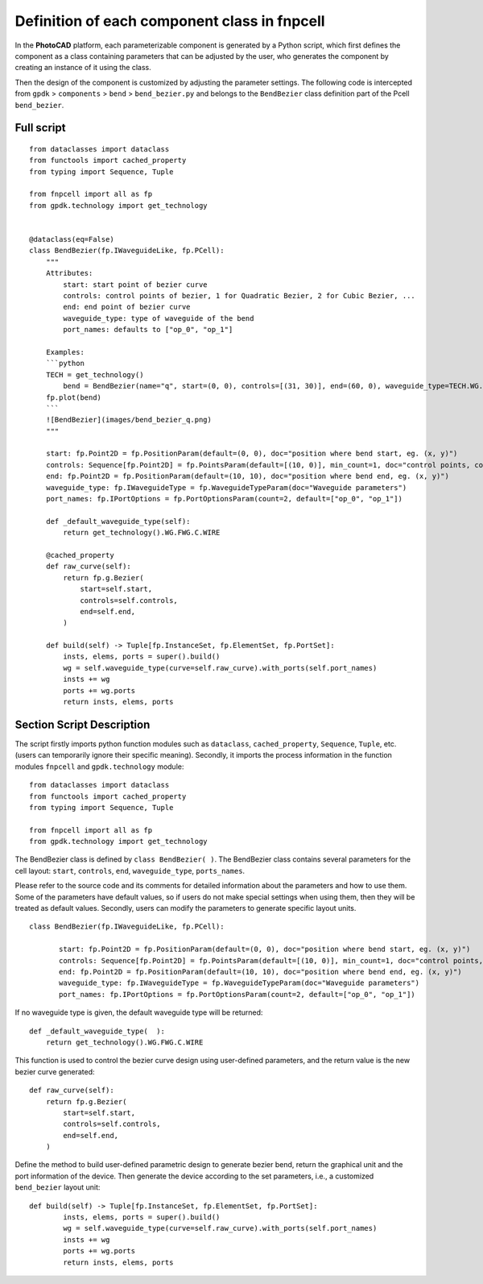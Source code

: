 Definition of each component class in **fnpcell**
^^^^^^^^^^^^^^^^^^^^^^^^^^^^^^^^^^^^^^^^^^^^^^^^^^^^^^^^^^^

In the **PhotoCAD** platform, each parameterizable component is generated by a Python script, which first defines the component as a class containing parameters that can be adjusted by the user, who generates the component by creating an instance of it using the class.

Then the design of the component is customized by adjusting the parameter settings. The following code is intercepted from ``gpdk`` > ``components`` > ``bend`` > ``bend_bezier.py`` and belongs to the ``BendBezier`` class definition part of the Pcell ``bend_bezier``.

Full script
----------------

::

    from dataclasses import dataclass
    from functools import cached_property
    from typing import Sequence, Tuple

    from fnpcell import all as fp
    from gpdk.technology import get_technology


    @dataclass(eq=False)
    class BendBezier(fp.IWaveguideLike, fp.PCell):
        """
        Attributes:
            start: start point of bezier curve
            controls: control points of bezier, 1 for Quadratic Bezier, 2 for Cubic Bezier, ...
            end: end point of bezier curve
            waveguide_type: type of waveguide of the bend
            port_names: defaults to ["op_0", "op_1"]

        Examples:
        ```python
        TECH = get_technology()
            bend = BendBezier(name="q", start=(0, 0), controls=[(31, 30)], end=(60, 0), waveguide_type=TECH.WG.FWG.C.WIRE)
        fp.plot(bend)
        ```
        ![BendBezier](images/bend_bezier_q.png)
        """

        start: fp.Point2D = fp.PositionParam(default=(0, 0), doc="position where bend start, eg. (x, y)")
        controls: Sequence[fp.Point2D] = fp.PointsParam(default=[(10, 0)], min_count=1, doc="control points, count >= 1, eg. [(x1, y1), (x2, y2)]")
        end: fp.Point2D = fp.PositionParam(default=(10, 10), doc="position where bend end, eg. (x, y)")
        waveguide_type: fp.IWaveguideType = fp.WaveguideTypeParam(doc="Waveguide parameters")
        port_names: fp.IPortOptions = fp.PortOptionsParam(count=2, default=["op_0", "op_1"])

        def _default_waveguide_type(self):
            return get_technology().WG.FWG.C.WIRE

        @cached_property
        def raw_curve(self):
            return fp.g.Bezier(
                start=self.start,
                controls=self.controls,
                end=self.end,
            )

        def build(self) -> Tuple[fp.InstanceSet, fp.ElementSet, fp.PortSet]:
            insts, elems, ports = super().build()
            wg = self.waveguide_type(curve=self.raw_curve).with_ports(self.port_names)
            insts += wg
            ports += wg.ports
            return insts, elems, ports

Section Script Description
----------------------------------

The script firstly imports python function modules such as ``dataclass``, ``cached_property``, ``Sequence``, ``Tuple``, etc. (users can temporarily ignore their specific meaning). Secondly, it imports the process information in the function modules ``fnpcell`` and ``gpdk.technology`` module::

    from dataclasses import dataclass
    from functools import cached_property
    from typing import Sequence, Tuple

    from fnpcell import all as fp
    from gpdk.technology import get_technology
    
    
The BendBezier class is defined by ``class BendBezier( )``. The BendBezier class contains several parameters for the cell layout: ``start``, ``controls``, ``end``, ``waveguide_type``, ``ports_names``.

Please refer to the source code and its comments for detailed information about the parameters and how to use them. Some of the parameters have default values, so if users do not make special settings when using them, then they will be treated as default values. Secondly, users can modify the parameters to generate specific layout units.
::

     class BendBezier(fp.IWaveguideLike, fp.PCell):

            start: fp.Point2D = fp.PositionParam(default=(0, 0), doc="position where bend start, eg. (x, y)")
            controls: Sequence[fp.Point2D] = fp.PointsParam(default=[(10, 0)], min_count=1, doc="control points, count >= 1, eg. [(x1, y1), (x2, y2)]")
            end: fp.Point2D = fp.PositionParam(default=(10, 10), doc="position where bend end, eg. (x, y)")
            waveguide_type: fp.IWaveguideType = fp.WaveguideTypeParam(doc="Waveguide parameters")
            port_names: fp.IPortOptions = fp.PortOptionsParam(count=2, default=["op_0", "op_1"])
            

If no waveguide type is given, the default waveguide type will be returned::

    def _default_waveguide_type(  ):
        return get_technology().WG.FWG.C.WIRE
        
This function is used to control the bezier curve design using user-defined parameters, and the return value is the new bezier curve generated::

        def raw_curve(self):
            return fp.g.Bezier(
                start=self.start,
                controls=self.controls,
                end=self.end,
            )

Define the method to build user-defined parametric design to generate bezier bend, return the graphical unit and the port information of the device. Then generate the device according to the set parameters, i.e., a customized ``bend_bezier`` layout unit::

    def build(self) -> Tuple[fp.InstanceSet, fp.ElementSet, fp.PortSet]:
            insts, elems, ports = super().build()
            wg = self.waveguide_type(curve=self.raw_curve).with_ports(self.port_names)
            insts += wg
            ports += wg.ports
            return insts, elems, ports















